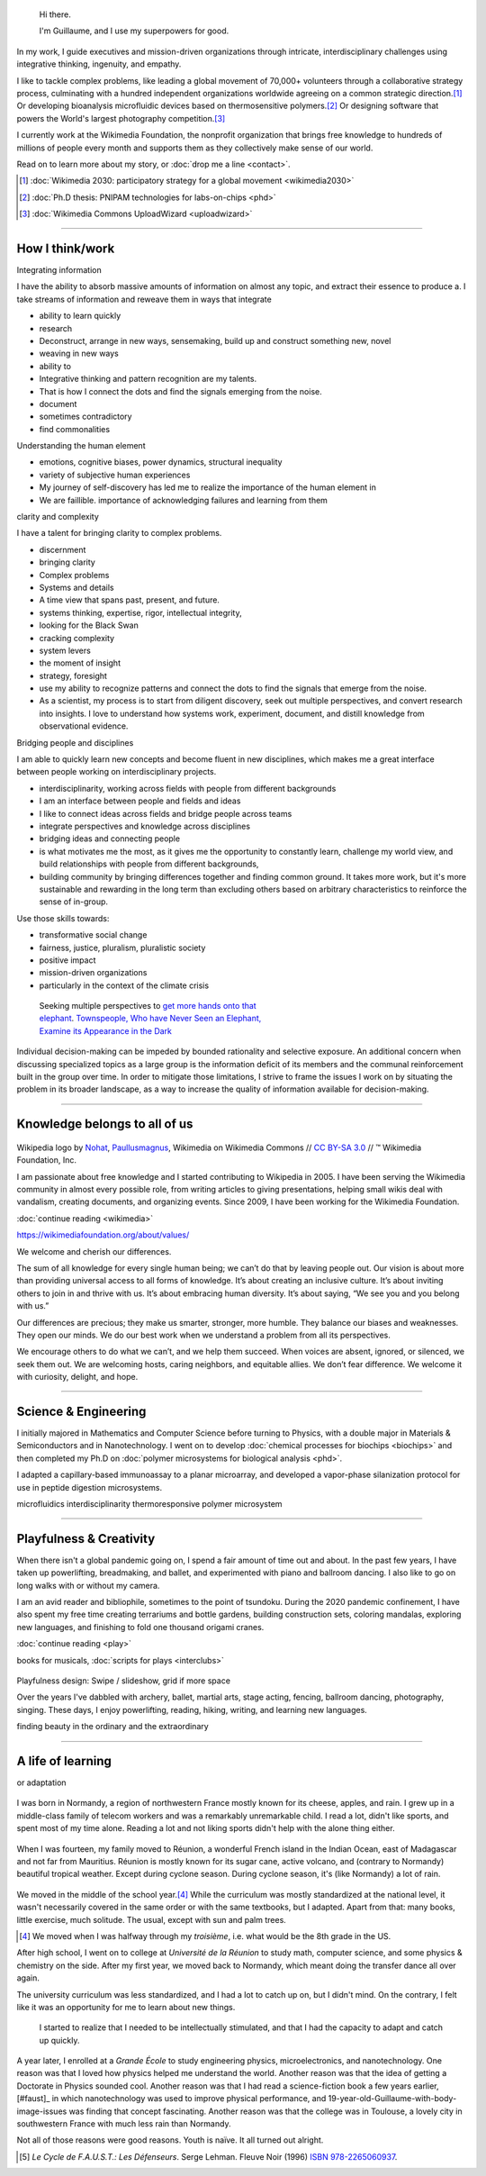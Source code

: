 .. title: Homepage
.. slug: index
.. icon: fa-home
.. template: homepage.tmpl

.. figure:: /images/2017-08-20_GPaumier_warm.jpg
   :figwidth: 10em

.. highlights::

    Hi there.

    I'm Guillaume, and I use my superpowers for good.

In my work, I guide executives and mission-driven organizations through intricate, interdisciplinary challenges using integrative thinking, ingenuity, and empathy.

I like to tackle complex problems, like leading a global movement of 70,000+ volunteers through a collaborative strategy process, culminating with a hundred independent organizations worldwide agreeing on a common strategic direction.\ [1]_ Or developing bioanalysis microfluidic devices based on thermosensitive polymers.\ [2]_ Or designing software that powers the World's largest photography competition.\ [3]_

I currently work at the Wikimedia Foundation, the nonprofit organization that brings free knowledge to hundreds of millions of people every month and supports them as they collectively make sense of our world.

Read on to learn more about my story, or :doc:`drop me a line <contact>`.

.. [1] :doc:`Wikimedia 2030: participatory strategy for a global movement <wikimedia2030>`

.. [2] :doc:`Ph.D thesis: PNIPAM technologies for labs-on-chips <phd>`

.. [3] :doc:`Wikimedia Commons UploadWizard <uploadwizard>`


----

.. class:: present

How I think/work
================

Integrating information

I have the ability to absorb massive amounts of information on almost any topic, and extract their essence to produce a.
I take streams of information and reweave them in ways that integrate

* ability to learn quickly
* research
* Deconstruct, arrange in new ways, sensemaking, build up and construct something new, novel
* weaving in new ways
* ability to
* Integrative thinking and pattern recognition are my talents.
* That is how I connect the dots and find the signals emerging from the noise.
* document
* sometimes contradictory
* find commonalities

Understanding the human element

* emotions, cognitive biases, power dynamics, structural inequality
* variety of subjective human experiences
* My journey of self-discovery has led me to realize the importance of the human element in
* We are faillible. importance of acknowledging failures and learning from them



clarity and complexity

I have a talent for bringing clarity to complex problems.



* discernment
* bringing clarity
* Complex problems
* Systems and details
* A time view that spans past, present, and future.
* systems thinking, expertise, rigor, intellectual integrity,
* looking for the Black Swan
* cracking complexity
* system levers
* the moment of insight
* strategy, foresight
* use my ability to recognize patterns and connect the dots to find the signals that emerge from the noise.
* As a scientist, my process is to start from diligent discovery, seek out multiple perspectives, and convert research into insights. I love to understand how systems work, experiment, document, and distill knowledge from observational evidence.


Bridging people and disciplines

I am able to quickly learn new concepts and become fluent in new disciplines, which makes me a great interface between people working on interdisciplinary projects.

* interdisciplinarity, working across fields with people from different backgrounds
* I am an interface between people and fields and ideas
* I like to connect ideas across fields and bridge people across teams
* integrate perspectives and knowledge across disciplines
* bridging ideas and connecting people
* is what motivates me the most, as it gives me the opportunity to constantly learn, challenge my world view, and build relationships with people from different backgrounds,
* building community by bringing differences together and finding common ground. It takes more work, but it's more sustainable and rewarding in the long term than excluding others based on arbitrary characteristics to reinforce the sense of in-group.


Use those skills towards:

* transformative social change
* fairness, justice, pluralism, pluralistic society
* positive impact
* mission-driven organizations
* particularly in the context of the climate crisis


.. figure:: /images/Jalal_al-Din_Rumi,_Maulana_-_Townspeople_and_elephant.jpg
   :figwidth: 30em

   Seeking multiple perspectives to `get more hands onto that elephant <https://en.wikipedia.org/wiki/Blind_men_and_an_elephant>`__. `Townspeople, Who have Never Seen an Elephant, Examine its Appearance in the Dark <https://commons.wikimedia.org/wiki/File:Jalal_al-Din_Rumi,_Maulana_-_Townspeople,_Who_have_Never_Seen_an_Elephant,_Examine_its_Appearance_in_the_Dark_-_Walters_W626117B_-_Full_Page.jpg>`__



Individual decision-making can be impeded by bounded rationality and selective exposure. An additional concern when discussing specialized topics as a large group is the information deficit of its members and the communal reinforcement built in the group over time. In order to mitigate those limitations, I strive to frame the issues I work on by situating the problem in its broader landscape, as a way to increase the quality of information available for decision-making.


----

.. class:: wikipedia-years

Knowledge belongs to all of us
==============================


.. figure:: /images/Wikipedia-logo-v2.png
   :figclass: wikipedia-logo


.. class:: caption

   Wikipedia logo by `Nohat <https://meta.wikimedia.org/wiki/User:Nohat>`__, `Paullusmagnus <https://meta.wikimedia.org/wiki/User:Paullusmagnus>`__, Wikimedia on Wikimedia Commons // `CC BY-SA 3.0 <https://creativecommons.org/licenses/by-sa/3.0/legalcode>`__ // ™ Wikimedia Foundation, Inc.

.. Inspired by https://en.wikipedia.org/wiki/Template:Main
.. class:: main-article


I am passionate about free knowledge and I started contributing to Wikipedia in 2005. I have been serving the Wikimedia community in almost every possible role, from writing articles to giving presentations, helping small wikis deal with vandalism, creating documents, and organizing events. Since 2009, I have been working for the Wikimedia Foundation.

.. class:: continue-reading

   :doc:`continue reading <wikimedia>`

.. TODO: add summary after writing the intro of the Wikimedia page


https://wikimediafoundation.org/about/values/

We welcome and cherish our differences.

The sum of all knowledge for every single human being; we can’t do that by leaving people out. Our vision is about more than providing universal access to all forms of knowledge. It’s about creating an inclusive culture. It’s about inviting others to join in and thrive with us. It’s about embracing human diversity. It’s about saying, “We see you and you belong with us.”

Our differences are precious; they make us smarter, stronger, more humble. They balance our biases and weaknesses. They open our minds. We do our best work when we understand a problem from all its perspectives.

We encourage others to do what we can’t, and we help them succeed. When voices are absent, ignored, or silenced, we seek them out. We are welcoming hosts, caring neighbors, and equitable allies. We don’t fear difference. We welcome it with curiosity, delight, and hope.


.. figure:: /images/2012-03-22_Selfie_on_the_Queen_Mary_2173.jpg
   :figwidth: 10em
.. figure:: /images/2016-06-06_Libres_conseils_1011.jpg
   :figwidth: 10em
.. figure:: /images/2007-07-05_Wikimania_group_0302.jpg
   :figwidth: 10em

----

.. class:: college-years

Science & Engineering
=====================


I initially majored in Mathematics and Computer Science before turning to Physics, with a double major in Materials & Semiconductors and in Nanotechnology. I went on to develop :doc:`chemical processes for biochips <biochips>` and then completed my Ph.D on :doc:`polymer microsystems for biological analysis <phd>`.

I adapted a capillary-based immunoassay to a planar microarray, and developed a vapor-phase silanization protocol for use in peptide digestion microsystems.

microfluidics
interdisciplinarity
thermoresponsive polymer
microsystem


.. TODO: Add link to studies page once written: :doc:`engineering physics and nanotechnology <studies>`,


.. figure:: /images/2008-06-11_PNIPAM-microsystems-at-LAAS-CNRS-011.jpg
   :figwidth: 10em

.. figure:: /images/2013-10-08_Presse_Marinoni_8863.jpg
   :figwidth: 10em



----

.. class:: play

Playfulness & Creativity
========================

When there isn't a global pandemic going on, I spend a fair amount of time out and about. In the past few years, I have taken up powerlifting, breadmaking, and ballet, and experimented with piano and ballroom dancing. I also like to go on long walks with or without my camera.

I am an avid reader and bibliophile, sometimes to the point of tsundoku. During the 2020 pandemic confinement, I have also spent my free time creating terrariums and bottle gardens, building construction sets, coloring mandalas, exploring new languages, and finishing to fold one thousand origami cranes.

.. class:: continue-reading

   :doc:`continue reading <play>`

books for musicals, :doc:`scripts for plays <interclubs>`

.. TODO Ajouter autres photos, trouver un arrangement

.. Hexagones? https://www.cssscript.com/demo/responsive-hexagon-grid-pure-css/

.. figure:: /images/2016-04-10_Pain_0169.jpg
   :figwidth: 10em

Playfulness design: Swipe / slideshow, grid if more space

Over the years I've dabbled with archery, ballet, martial arts, stage acting, fencing, ballroom dancing, photography, singing. These days, I enjoy powerlifting, reading, hiking, writing, and learning new languages.

finding beauty in the ordinary and the extraordinary

----

.. class:: early-years

A life of learning
==================

or adaptation

.. figure:: /images/maison.jpg
   :figwidth: 10em

I was born in Normandy, a region of northwestern France mostly known for its cheese, apples, and rain. I grew up in a middle-class family of telecom workers and was a remarkably unremarkable child. I read a lot, didn't like sports, and spent most of my time alone. Reading a lot and not liking sports didn't help with the alone thing either.

.. figure:: /images/debout_sur_la_bouee.jpg
   :figwidth: 10em

When I was fourteen, my family moved to Réunion, a wonderful French island in the Indian Ocean, east of Madagascar and not far from Mauritius. Réunion is mostly known for its sugar cane, active volcano, and (contrary to Normandy) beautiful tropical weather. Except during cyclone season. During cyclone season, it's (like Normandy) a lot of rain.

.. figure:: /images/CTS_Riviere_des_Pluies_et_flamboyants_09.jpg
   :figwidth: 10em


.. figure:: /images/CTS_Riviere_des_Pluies_et_flamboyants_05.jpg
   :figwidth: 10em


We moved in the middle of the school year.\ [#troisieme]_ While the curriculum was mostly standardized at the national level, it wasn't necessarily covered in the same order or with the same textbooks, but I adapted. Apart from that: many books, little exercise, much solitude. The usual, except with sun and palm trees.

.. [#troisieme] We moved when I was halfway through my *troisième*, i.e. what would be the 8th grade in the US.

After high school, I went on to college at *Université de la Réunion* to study math, computer science, and some physics & chemistry on the side. After my first year, we moved back to Normandy, which meant doing the transfer dance all over again.

The university curriculum was less standardized, and I had a lot to catch up on, but I didn't mind. On the contrary, I felt like it was an opportunity for me to learn about new things.

.. pull-quote::

   I started to realize that I needed to be intellectually stimulated, and that I had the capacity to adapt and catch up quickly.

A year later, I enrolled at a *Grande École* to study engineering physics, microelectronics, and nanotechnology. One reason was that I loved how physics helped me understand the world. Another reason was that the idea of getting a Doctorate in Physics sounded cool. Another reason was that I had read a science-fiction book a few years earlier,[#faust]_ in which nanotechnology was used to improve physical performance, and 19-year-old-Guillaume-with-body-image-issues was finding that concept fascinating. Another reason was that the college was in Toulouse, a lovely city in southwestern France with much less rain than Normandy.

Not all of those reasons were good reasons. Youth is naïve. It all turned out alright.

.. [#faust] :title-reference:`Le Cycle de F.A.U.S.T.: Les Défenseurs`. Serge Lehman. Fleuve Noir (1996) `ISBN 978-2265060937 <http://www.worldcat.org/search?q=978-2265060937>`_.
